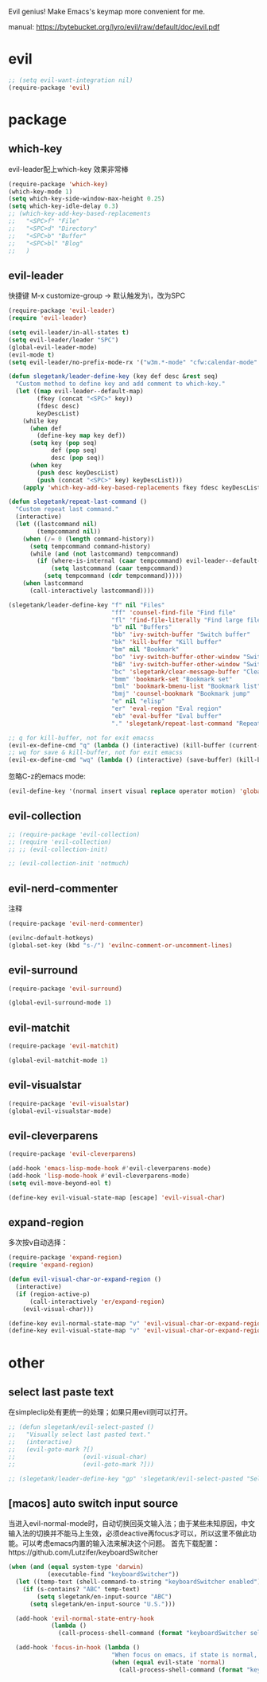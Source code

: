 Evil genius!
Make Emacs's keymap more convenient for me.

manual: https://bytebucket.org/lyro/evil/raw/default/doc/evil.pdf

* evil
#+BEGIN_SRC emacs-lisp
  ;; (setq evil-want-integration nil)
  (require-package 'evil)
#+END_SRC
* package
** which-key
evil-leader配上which-key 效果非常棒
#+BEGIN_SRC emacs-lisp
  (require-package 'which-key)
  (which-key-mode 1)
  (setq which-key-side-window-max-height 0.25)
  (setq which-key-idle-delay 0.3)
  ;; (which-key-add-key-based-replacements
  ;;   "<SPC>f" "File"
  ;;   "<SPC>d" "Directory"
  ;;   "<SPC>b" "Buffer"
  ;;   "<SPC>bl" "Blog"
  ;;   )

#+END_SRC
** evil-leader
快捷键
M-x customize-group -> 默认触发为\，改为SPC
#+BEGIN_SRC emacs-lisp
  (require-package 'evil-leader)
  (require 'evil-leader)

  (setq evil-leader/in-all-states t)
  (setq evil-leader/leader "SPC")
  (global-evil-leader-mode)
  (evil-mode t)
  (setq evil-leader/no-prefix-mode-rx '("w3m.*-mode" "cfw:calendar-mode" "bookmark-bmenu-mode")) ; w3m mode needs this too!

  (defun slegetank/leader-define-key (key def desc &rest seq)
    "Custom method to define key and add comment to which-key."
    (let ((map evil-leader--default-map)
          (fkey (concat "<SPC>" key))
          (fdesc desc)
          keyDescList)
      (while key
        (when def
          (define-key map key def))
        (setq key (pop seq)
              def (pop seq)
              desc (pop seq))
        (when key
          (push desc keyDescList)
          (push (concat "<SPC>" key) keyDescList)))
      (apply 'which-key-add-key-based-replacements fkey fdesc keyDescList)))

  (defun slegetank/repeat-last-command ()
    "Custom repeat last command."
    (interactive)
    (let ((lastcommand nil)
          (tempcommand nil))
      (when (/= 0 (length command-history))
        (setq tempcommand command-history)
        (while (and (not lastcommand) tempcommand)
          (if (where-is-internal (caar tempcommand) evil-leader--default-map)
              (setq lastcommand (caar tempcommand))
            (setq tempcommand (cdr tempcommand)))))
      (when lastcommand
        (call-interactively lastcommand))))

  (slegetank/leader-define-key "f" nil "Files"
                               "ff" 'counsel-find-file "Find file"
                               "fl" 'find-file-literally "Find large file"
                               "b" nil "Buffers"
                               "bb" 'ivy-switch-buffer "Switch buffer"
                               "bk" 'kill-buffer "Kill buffer"
                               "bm" nil "Bookmark"
                               "bo" 'ivy-switch-buffer-other-window "Switch buffer in other window"
                               "bB" 'ivy-switch-buffer-other-window "Switch buffer in other window"
                               "bc" 'slegetank/clear-message-buffer "Clear message buffer"
                               "bmm" 'bookmark-set "Bookmark set"
                               "bml" 'bookmark-bmenu-list "Bookmark list"
                               "bmj" 'counsel-bookmark "Bookmark jump"
                               "e" nil "elisp"
                               "er" 'eval-region "Eval region"
                               "eb" 'eval-buffer "Eval buffer"
                               "." 'slegetank/repeat-last-command "Repeat")

  ;; q for kill-buffer, not for exit emacss
  (evil-ex-define-cmd "q" (lambda () (interactive) (kill-buffer (current-buffer))))
  ;; wq for save & kill-buffer, not for exit emacss
  (evil-ex-define-cmd "wq" (lambda () (interactive) (save-buffer) (kill-buffer (current-buffer))))
#+END_SRC

忽略C-z的emacs mode:
#+BEGIN_SRC emacs-lisp
  (evil-define-key '(normal insert visual replace operator motion) 'global (kbd "C-z") 'undo-tree-undo)
#+END_SRC
** evil-collection
#+BEGIN_SRC emacs-lisp
  ;; (require-package 'evil-collection)
  ;; (require 'evil-collection)
  ;; ;; (evil-collection-init)

  ;; (evil-collection-init 'notmuch)
#+END_SRC
** evil-nerd-commenter
注释
#+BEGIN_SRC emacs-lisp
  (require-package 'evil-nerd-commenter)

  (evilnc-default-hotkeys)
  (global-set-key (kbd "s-/") 'evilnc-comment-or-uncomment-lines)
#+END_SRC

** evil-surround
#+BEGIN_SRC emacs-lisp
  (require-package 'evil-surround)

  (global-evil-surround-mode 1)
#+END_SRC

** evil-matchit
#+BEGIN_SRC emacs-lisp
  (require-package 'evil-matchit)

  (global-evil-matchit-mode 1)
#+END_SRC

** evil-visualstar
#+BEGIN_SRC emacs-lisp
  (require-package 'evil-visualstar)
  (global-evil-visualstar-mode)
#+END_SRC

** evil-cleverparens
#+BEGIN_SRC emacs-lisp
  (require-package 'evil-cleverparens)

  (add-hook 'emacs-lisp-mode-hook #'evil-cleverparens-mode)
  (add-hook 'lisp-mode-hook #'evil-cleverparens-mode)
  (setq evil-move-beyond-eol t)

  (define-key evil-visual-state-map [escape] 'evil-visual-char)
#+END_SRC

** expand-region
多次按v自动选择：
#+BEGIN_SRC emacs-lisp
  (require-package 'expand-region)
  (require 'expand-region)

  (defun evil-visual-char-or-expand-region ()
    (interactive)
    (if (region-active-p)
        (call-interactively 'er/expand-region)
      (evil-visual-char)))

  (define-key evil-normal-state-map "v" 'evil-visual-char-or-expand-region)
  (define-key evil-visual-state-map "v" 'evil-visual-char-or-expand-region)
#+END_SRC

* other
** select last paste text
在simpleclip处有更统一的处理；如果只用evil则可以打开。
#+BEGIN_SRC emacs-lisp
  ;; (defun slegetank/evil-select-pasted ()
  ;;   "Visually select last pasted text."
  ;;   (interactive)
  ;;   (evil-goto-mark ?[)
  ;;                   (evil-visual-char)
  ;;                   (evil-goto-mark ?]))

  ;; (slegetank/leader-define-key "gp" 'slegetank/evil-select-pasted "Select last paste word")
#+END_SRC
** [macos] auto switch input source
当进入evil-normal-mode时，自动切换回英文输入法；由于某些未知原因，中文输入法的切换并不能马上生效，必须deactive再focus才可以，所以这里不做此功能。可以考虑emacs内置的输入法来解决这个问题。
首先下载配置：https://github.com/Lutzifer/keyboardSwitcher
#+BEGIN_SRC emacs-lisp
  (when (and (equal system-type 'darwin)
             (executable-find "keyboardSwitcher"))
    (let ((temp-text (shell-command-to-string "keyboardSwitcher enabled")))
      (if (s-contains? "ABC" temp-text)
          (setq slegetank/en-input-source "ABC")
        (setq slegetank/en-input-source "U.S.")))

    (add-hook 'evil-normal-state-entry-hook
              (lambda ()
                (call-process-shell-command (format "keyboardSwitcher select %s" slegetank/en-input-source) nil 0)))

    (add-hook 'focus-in-hook (lambda ()
                               "When focus on emacs, if state is normal, change input method to english"
                               (when (equal evil-state 'normal)
                                 (call-process-shell-command (format "keyboardSwitcher select %s" slegetank/en-input-source) nil 0)))))
#+END_SRC

